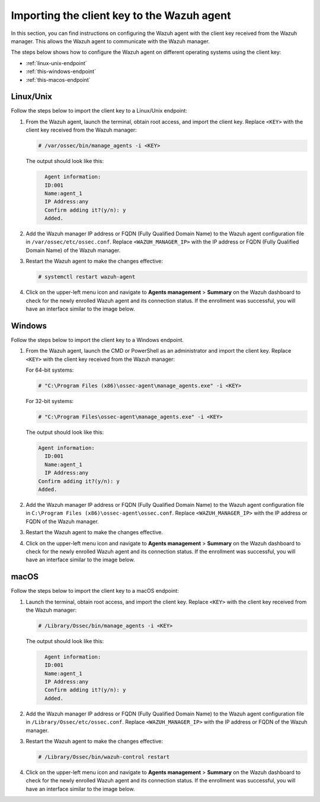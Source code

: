 .. Copyright (C) 2015, Wazuh, Inc.

.. meta::
   :description: In this section, you can find instructions on configuring the Wazuh agent with the client key received from the Wazuh manager.

Importing the client key to the Wazuh agent
===========================================

In this section, you can find instructions on configuring the Wazuh agent with the client key received from the Wazuh manager. This allows the Wazuh agent to communicate with the Wazuh manager.

The steps below shows how to configure the Wazuh agent on different operating systems using the client key:

-  :ref:`linux-unix-endpoint`
-  :ref:`this-windows-endpoint`
-  :ref:`this-macos-endpoint`

.. _linux-unix-endpoint:

Linux/Unix
----------

Follow the steps below to import the client key to a Linux/Unix endpoint:

#. From the Wazuh agent, launch the terminal, obtain root access, and import the client key. Replace ``<KEY>`` with the client key received from the Wazuh manager:

   .. code-block:: console

      # /var/ossec/bin/manage_agents -i <KEY>

   The output should look like this:

   .. code-block:: none
      :class: output

   	Agent information:
       	ID:001
       	Name:agent_1
       	IP Address:any
   	Confirm adding it?(y/n): y
   	Added.

#. Add the Wazuh manager IP address or FQDN (Fully Qualified Domain Name)  to the Wazuh agent configuration file in ``/var/ossec/etc/ossec.conf``. Replace ``<WAZUH_MANAGER_IP>`` with the IP address or FQDN (Fully Qualified Domain Name) of the Wazuh manager.

   .. code-block:: xml
      :emphasize-lines: 3

      <client>
        <server>
          <address><WAZUH_MANAGER_IP></address>
          ...
        </server>
      </client>

#. Restart the Wazuh agent to make the changes effective:

   .. code-block:: console

      # systemctl restart wazuh-agent

#. Click on the upper-left menu icon and navigate to **Agents management** > **Summary** on the Wazuh dashboard to check for the newly enrolled Wazuh agent and its connection status. If the enrollment was successful, you will have an interface similar to the image below.

   .. thumbnail:: /images/manual/agent/linux-check-newly-enrolled.png
     :title: Check newly enrolled Wazuh agent - Linux
     :alt: Check newly enrolled Wazuh agent - Linux
     :align: center
     :width: 80%

.. _this-windows-endpoint:

Windows
-------

Follow the steps below to import the client key to a Windows endpoint.

#. From the Wazuh agent, launch the CMD or PowerShell as an administrator and import the client key. Replace ``<KEY>`` with the client key received from the Wazuh manager:


   For 64-bit systems:

   .. code-block:: pwsh-session

      # "C:\Program Files (x86)\ossec-agent\manage_agents.exe" -i <KEY>

   For 32-bit systems:

   .. code-block:: pwsh-session

      # "C:\Program Files\ossec-agent\manage_agents.exe" -i <KEY>

   The output should look like this:

   .. code-block:: output

      Agent information:
       	ID:001
       	Name:agent_1
       	IP Address:any
      Confirm adding it?(y/n): y
      Added.

#. Add the Wazuh manager IP address or FQDN (Fully Qualified Domain Name) to the Wazuh agent configuration file in ``C:\Program Files (x86)\ossec-agent\ossec.conf``. Replace ``<WAZUH_MANAGER_IP>`` with the IP address or FQDN of the Wazuh manager.

   .. code-block:: xml
      :emphasize-lines: 3

      <client>
         <server>
           <address><WAZUH_MANAGER_IP></address>
           ...
         </server>
       </client>

#. Restart the Wazuh agent to make the changes effective.

   .. tabs::

      .. group-tab:: PowerShell (as an administrator):

         .. code-block:: pwsh-session

            # Restart-Service -Name wazuh

      .. group-tab:: CMD (as an administrator):

         .. code-block:: doscon

            # net stop wazuh
            # net start wazuh

#. Click on the upper-left menu icon and navigate to **Agents management** > **Summary** on the Wazuh dashboard to check for the newly enrolled Wazuh agent and its connection status. If the enrollment was successful, you will have an interface similar to the image below.

   .. thumbnail:: /images/manual/agent/windows-check-newly-enrolled.png
      :title: Check newly enrolled Wazuh agent - Windows
      :alt: Check newly enrolled Wazuh agent - Windows
      :align: center
      :width: 80%

.. _this-macos-endpoint:

macOS
-----

Follow the steps below to import the client key to a macOS endpoint:

#. Launch the terminal, obtain root access, and import the client key. Replace ``<KEY>`` with the client key received from the Wazuh manager:

   .. code-block:: console

      # /Library/Ossec/bin/manage_agents -i <KEY>

   The output should look like this:

   .. code-block:: none
      :class: output

   	Agent information:
       	ID:001
       	Name:agent_1
       	IP Address:any
   	Confirm adding it?(y/n): y
   	Added.

#. Add the Wazuh manager IP address or FQDN (Fully Qualified Domain Name) to the Wazuh agent configuration file in ``/Library/Ossec/etc/ossec.conf``. Replace ``<WAZUH_MANAGER_IP>`` with the IP address or FQDN of the Wazuh manager.

   .. code-block:: xml
      :emphasize-lines: 3

      <client>
        <server>
          <address><WAZUH_MANAGER_IP></address>
          ...
        </server>
      </client>

#. Restart the Wazuh agent to make the changes effective:

   .. code-block:: console

      # /Library/Ossec/bin/wazuh-control restart

#. Click on the upper-left menu icon and navigate to **Agents management** > **Summary** on the Wazuh dashboard to check for the newly enrolled Wazuh agent and its connection status. If the enrollment was successful, you will have an interface similar to the image below.

   .. thumbnail:: /images/manual/agent/macOS-check-newly-enrolled.png
      :title: Check newly enrolled Wazuh agent - macOS
      :alt: Check newly enrolled Wazuh agent - macOS
      :align: center
      :width: 80%
